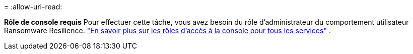 = 
:allow-uri-read: 


*Rôle de console requis* Pour effectuer cette tâche, vous avez besoin du rôle d'administrateur du comportement utilisateur Ransomware Resilience. link:https://docs.netapp.com/us-en/bluexp-setup-admin/reference-iam-predefined-roles.html["En savoir plus sur les rôles d'accès à la console pour tous les services"^] .
